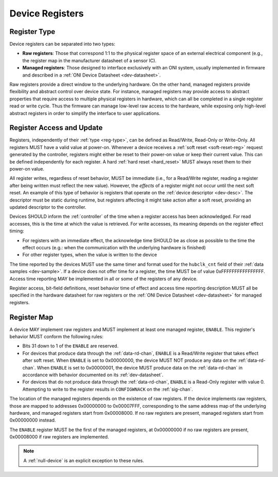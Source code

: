 .. _dev-register:

Device Registers
==================

.. _reg-type:

Register Type
--------------

Device registers can be separated into two types:

-  **Raw registers**: Those that correspond 1:1 to the physical register space
   of an external electrical component (e.g., the register map in the
   manufacturer datasheet of a sensor IC).
-  **Managed registers**: Those designed to interface exclusively with an ONI
   system, usually implemented in firmware and described in a :ref:`ONI Device
   Datasheet <dev-datasheet>`.

Raw registers provide a direct window to the underlying hardware. On the other
hand, managed registers provide flexibility and abstract control over device
state. For instance, managed registers may provide access to abstract properties
that require access to multiple physical registers in hardware, which can all be
completed in a single register read or write cycle. Thus the firmware can
manage low-level raw access to the hardware, while exposing only high-level
abstract registers in order to simplify the interface to user applications.

Register Access and Update
-----------------------------

Registers, independently of their :ref:`type <reg-type>`, can be defined as
Read/Write, Read-Only or Write-Only. All registers MUST have a valid value at
power-on. Whenever a device receives a :ref:`soft reset <soft-reset-reg>`
request generated by the controller, registers might either be reset to their
power-on value or keep their current value. This can be defined independently
for each register. A hard :ref:`hard reset <hard_reset>` MUST always reset them
to their power-on value.

All register writes, regardless of reset behavior, MUST be immediate (i.e., for
a Read/Write register, reading a register after being written must reflect the
new value). However, the *effects* of a register might not occur until the next
soft reset. An example of this type of behavior is registers that operate on the
:ref:`device descriptor <dev-desc>`. The descriptor must be static during
runtime, but registers affecting it might take action after a soft reset,
providing an updated descriptor to the controller.

.. _dev-reg-time:

Devices SHOULD inform the :ref:`controller` of the time when a register access
has been acknowledged. For read accesses, this is the time at which the value
is retrieved. For write accesses, its meaning depends on the register effect
timing:

- For registers with an immediate effect, the acknowledge time SHOULD be
  as close as possible to the time the effect occurs (e.g.: when the
  communication with the underlying hardware is finished)
- For other register types, when the value is written to the device

The time reported by the devices MUST use the same timer and format
used for the ``hubclk_cnt`` field of their :ref:`data samples <dev-sample>`.
If a device does not offer time for a register, the time MUST
be of value 0xFFFFFFFFFFFFFFFF. Access time reporting MAY be implemented
in all or some of the registers of any device.

Register access, bit-field definitions, reset behavior time of effect
and access time reporting description MUST all be specified in the
hardware datasheet for raw registers or the :ref:`ONI Device
Datasheet <dev-datasheet>` for managed registers.

.. _dev-reg-map:

Register Map
-------------

A device MAY implement raw registers and MUST implement at least one
managed register, ``ENABLE``. This register's behavior MUST conform the
following rules:

- Bits 31 down to 1 of the ``ENABLE`` are reserved.
- For devices that produce data through the :ref:`data-rd-chan`, ``ENABLE`` is a
  Read/Write register that takes effect after soft reset. When ``ENABLE`` is set to
  0x00000000, the device MUST NOT produce any data on the :ref:`data-rd-chan`.
  When ``ENABLE`` is set to 0x00000001, the device MUST produce data on the
  :ref:`data-rd-chan` in accordance with behavior documented on its
  :ref:`dev-datasheet`.
- For devices that do not produce data through the :ref:`data-rd-chan`,
  ``ENABLE`` is a Read-Only register with value 0. Attempting to write to the
  register results in ``CONFIGWNACK`` on the :ref:`sig-chan`.

The location of the managed registers depends on the existence of raw registers.
If the device implements raw registers, those are mapped to addresses 0x00000000
to 0x00007FFF, corresponding to the same address map of the underlying hardware,
and managed registers start from 0x00008000. If no raw registers are present,
managed registers start from 0x00000000 instead.

The ``ENABLE`` register MUST be the first of the managed registers, at
0x00000000 if no raw registers are present, 0x00008000 if raw registers are
implemented.

.. note:: A :ref:`null-device` is an explicit exception to these rules.
